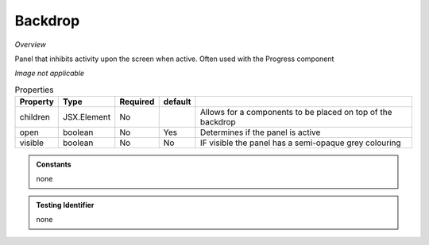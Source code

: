 Backdrop
~~~~~~~~

*Overview*

Panel that inhibits activity upon the screen when active.  
Often used with the Progress component

*Image not applicable*

.. code-block:: sh
   :caption: Example : Default usage

   import { Backdrop } from '@ska-telescope/ska-gui-components';

   ...

   <Backdrop open={open} >
     
     ...

    </Backdrop>
   
.. csv-table:: Properties
   :header: "Property", "Type", "Required", "default", ""

   "children", "JSX.Element", "No", "", "Allows for a components to be placed on top of the backdrop"
   "open", "boolean", "No", "Yes", "Determines if the panel is active"
   "visible", "boolean", "No", "No", "IF visible the panel has a semi-opaque grey colouring"
    
.. admonition:: Constants

   none

.. admonition:: Testing Identifier

   none